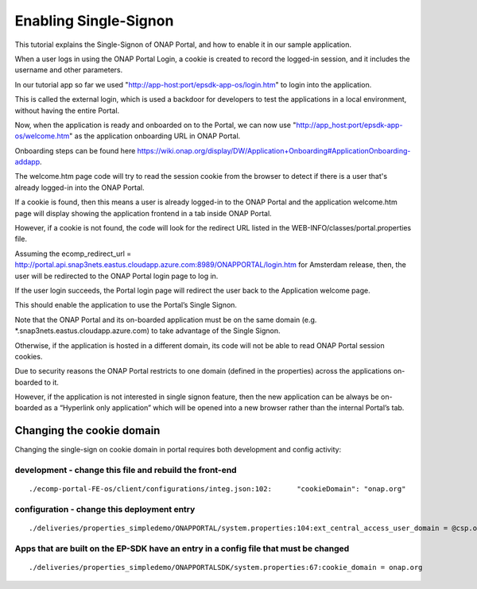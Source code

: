 Enabling Single-Signon
======================

This tutorial explains the Single-Signon of ONAP Portal, and how to enable it in our sample application.

When a user logs in using the ONAP Portal Login, a cookie is created to record the logged-in session,
and it includes the username and other parameters.

In our tutorial app so far we used "http://app-host:port/epsdk-app-os/login.htm" to login into the application.

This is called the external login, which is used a backdoor for developers to test the applications
in a local environment, without having the entire Portal.

Now, when the application is ready and onboarded on to the Portal, we can now use
"http://app_host:port/epsdk-app-os/welcome.htm" as the application onboarding URL in ONAP Portal.

Onboarding steps can be found here
https://wiki.onap.org/display/DW/Application+Onboarding#ApplicationOnboarding-addapp.

The welcome.htm page code will try to read the session cookie from the browser to detect if there is
a user that's already logged-in into the ONAP Portal.

If a cookie is found, then this means a user is already logged-in to the  ONAP Portal and
the application welcome.htm page will display showing the application frontend in a tab inside ONAP Portal.

However, if a cookie is not found, the code will look for the redirect URL listed in the
WEB-INFO/classes/portal.properties file.

Assuming the ecomp_redirect_url = http://portal.api.snap3nets.eastus.cloudapp.azure.com:8989/ONAPPORTAL/login.htm
for Amsterdam release, then, the user will be redirected to the ONAP Portal login page to log in.

If the user login succeeds, the Portal login page will redirect the user back to the Application
welcome page.

This should enable the application to  use the Portal’s Single Signon.

Note that the ONAP Portal and its on-boarded application must be on the same domain
(e.g. *.snap3nets.eastus.cloudapp.azure.com) to take advantage of the Single Signon.

Otherwise, if the application is hosted in a different domain, its code will not be able to read ONAP
Portal session cookies.

Due to security reasons the ONAP Portal restricts to one domain (defined in the properties) across
the applications on-boarded to it.

However, if the application is not interested in single signon feature, then the new application can
be always be on-boarded as a “Hyperlink only application” which will be opened into a new browser
rather than the internal Portal’s tab.

Changing the cookie domain
--------------------------

Changing the single-sign on cookie domain in portal requires both development and config activity:


development - change this file and rebuild the front-end
^^^^^^^^^^^^^^^^^^^^^^^^^^^^^^^^^^^^^^^^^^^^^^^^^^^^^^^^

::

    ./ecomp-portal-FE-os/client/configurations/integ.json:102:      "cookieDomain": "onap.org"


configuration - change this deployment entry
^^^^^^^^^^^^^^^^^^^^^^^^^^^^^^^^^^^^^^^^^^^^

::

    ./deliveries/properties_simpledemo/ONAPPORTAL/system.properties:104:ext_central_access_user_domain = @csp.onap.org


Apps that are built on the EP-SDK have an entry in a config file that must be changed
^^^^^^^^^^^^^^^^^^^^^^^^^^^^^^^^^^^^^^^^^^^^^^^^^^^^^^^^^^^^^^^^^^^^^^^^^^^^^^^^^^^^^

::

    ./deliveries/properties_simpledemo/ONAPPORTALSDK/system.properties:67:cookie_domain = onap.org